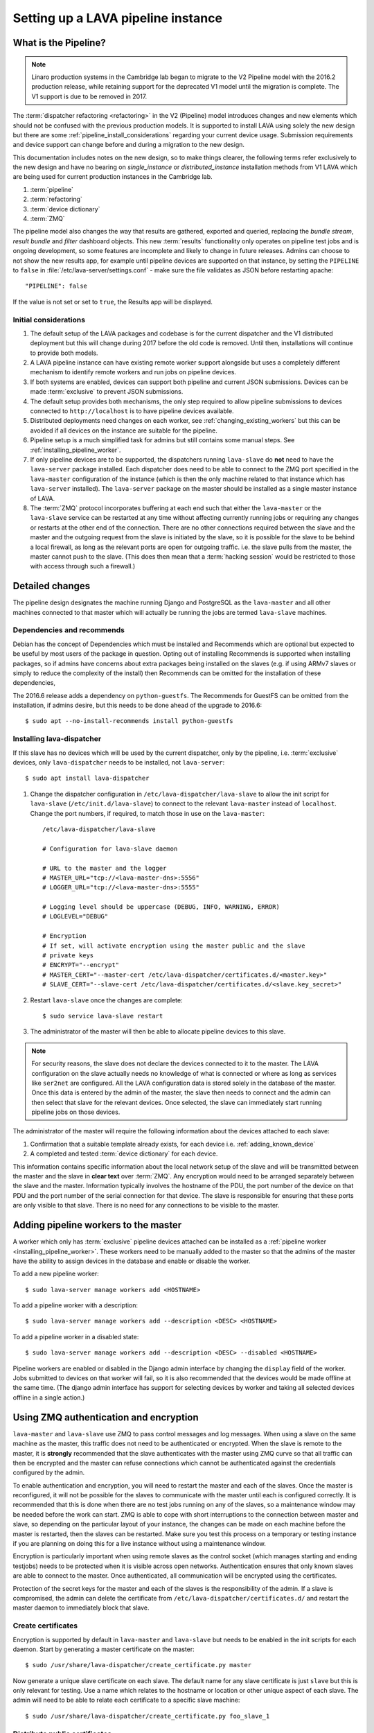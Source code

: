 .. _setting_up_pipeline_instance:

Setting up a LAVA pipeline instance
###################################

.. _pipeline_install:

What is the Pipeline?
*********************

.. note:: Linaro production systems in the Cambridge lab began to
   migrate to the V2 Pipeline model with the 2016.2 production
   release, while retaining support for the deprecated V1 model until
   the migration is complete. The V1 support is due to be removed
   in 2017.

The :term:`dispatcher refactoring <refactoring>` in the V2 (Pipeline) model
introduces changes and new elements which should not be confused with the
previous production models. It is supported to install LAVA using solely the
new design but there are some :ref:`pipeline_install_considerations` regarding
your current device usage. Submission requirements and device support can
change before and during a migration to the new design.

This documentation includes notes on the new design, so to make things clearer,
the following terms refer exclusively to the new design and have no bearing on
`single_instance` or `distributed_instance` installation methods from V1 LAVA
which are being used for current production instances in the Cambridge lab.

#. :term:`pipeline`
#. :term:`refactoring`
#. :term:`device dictionary`
#. :term:`ZMQ`

The pipeline model also changes the way that results are gathered, exported and
queried, replacing the `bundle stream`, `result bundle` and `filter` dashboard
objects. This new :term:`results` functionality only operates on pipeline test
jobs and is ongoing development, so some features are incomplete and likely to
change in future releases. Admins can choose to not show the new results app,
for example until pipeline devices are supported on that instance, by setting
the ``PIPELINE`` to ``false`` in :file:`/etc/lava-server/settings.conf` - make
sure the file validates as JSON before restarting apache::

 "PIPELINE": false

If the value is not set or set to ``true``, the Results app will be displayed.

.. seealso:: :ref:`setting_up_pipeline_instance`

.. _pipeline_install_considerations:

Initial considerations
======================

#. The default setup of the LAVA packages and codebase is for the current
   dispatcher and the V1 distributed deployment but this will change during
   2017 before the old code is removed. Until then, installations will continue
   to provide both models.

#. A LAVA pipeline instance can have existing remote worker support alongside
   but uses a completely different mechanism to identify remote workers and run
   jobs on pipeline devices.

#. If both systems are enabled, devices can support both pipeline and current
   JSON submissions. Devices can be made :term:`exclusive` to prevent JSON
   submissions.

#. The default setup provides both mechanisms, the only step required to allow
   pipeline submissions to devices connected to ``http://localhost`` is to have
   pipeline devices available.

#. Distributed deployments need changes on each worker, see
   :ref:`changing_existing_workers` but this can be avoided if all devices on
   the instance are suitable for the pipeline.

#. Pipeline setup is a much simplified task for admins but still contains some
   manual steps. See :ref:`installing_pipeline_worker`.

#. If only pipeline devices are to be supported, the dispatchers running
   ``lava-slave`` do **not** need to have the ``lava-server`` package
   installed. Each dispatcher does need to be able to connect to the ZMQ port
   specified in the ``lava-master`` configuration of the instance (which is
   then the only machine related to that instance which has ``lava-server``
   installed). The ``lava-server`` package on the master should be installed as
   a single master instance of LAVA.

#. The :term:`ZMQ` protocol incorporates buffering at each end such that either
   the ``lava-master`` or the ``lava-slave`` service can be restarted at any
   time without affecting currently running jobs or requiring any changes or
   restarts at the other end of the connection. There are no other connections
   required between the slave and the master and the outgoing request from the
   slave is initiated by the slave, so it is possible for the slave to be
   behind a local firewall, as long as the relevant ports are open for outgoing
   traffic. i.e. the slave pulls from the master, the master cannot push to the
   slave. (This does then mean that a :term:`hacking session` would be
   restricted to those with access through such a firewall.)

.. _installing_pipeline_worker:

Detailed changes
****************

The pipeline design designates the machine running Django and PostgreSQL as the
``lava-master`` and all other machines connected to that master which will
actually be running the jobs are termed ``lava-slave`` machines.

Dependencies and recommends
===========================

Debian has the concept of Dependencies which must be installed and Recommends
which are optional but expected to be useful by most users of the package in
question.  Opting out of installing Recommends is supported when installing
packages, so if admins have concerns about extra packages being installed on
the slaves (e.g. if using ARMv7 slaves or simply to reduce the complexity of
the install) then Recommends can be omitted for the installation of these
dependencies,

The 2016.6 release adds a dependency on ``python-guestfs``. The Recommends for
GuestFS can be omitted from the installation, if admins desire, but this needs
to be done ahead of the upgrade to 2016.6::

 $ sudo apt --no-install-recommends install python-guestfs

.. _configuring_lava_slave:

Installing lava-dispatcher
==========================

If this slave has no devices which will be used by the current dispatcher, only
by the pipeline, i.e. :term:`exclusive` devices, only ``lava-dispatcher`` needs
to be installed, not ``lava-server``::

 $ sudo apt install lava-dispatcher

#. Change the dispatcher configuration in ``/etc/lava-dispatcher/lava-slave``
   to allow the init script for ``lava-slave`` (``/etc/init.d/lava-slave``) to
   connect to the relevant ``lava-master`` instead of ``localhost``. Change the
   port numbers, if required, to match those in use on the ``lava-master``::

     /etc/lava-dispatcher/lava-slave

     # Configuration for lava-slave daemon

     # URL to the master and the logger
     # MASTER_URL="tcp://<lava-master-dns>:5556"
     # LOGGER_URL="tcp://<lava-master-dns>:5555"

     # Logging level should be uppercase (DEBUG, INFO, WARNING, ERROR)
     # LOGLEVEL="DEBUG"

     # Encryption
     # If set, will activate encryption using the master public and the slave
     # private keys
     # ENCRYPT="--encrypt"
     # MASTER_CERT="--master-cert /etc/lava-dispatcher/certificates.d/<master.key>"
     # SLAVE_CERT="--slave-cert /etc/lava-dispatcher/certificates.d/<slave.key_secret>"

   .. seealso:: :ref:`zmq_master_encryption` and :ref:`zmq_slave_encryption`

#. Restart ``lava-slave`` once the changes are complete::

    $ sudo service lava-slave restart

#. The administrator of the master will then be able to allocate
   pipeline devices to this slave.

.. note:: For security reasons, the slave does not declare the devices
   connected to it to the master. The LAVA configuration on the slave actually
   needs no knowledge of what is connected or where as long as services like
   ``ser2net`` are configured. All the LAVA configuration data is stored solely
   in the database of the master. Once this data is entered by the admin of the
   master, the slave then needs to connect and the admin can then select that
   slave for the relevant devices. Once selected, the slave can immediately
   start running pipeline jobs on those devices.

The administrator of the master will require the following information about
the devices attached to each slave:

#. Confirmation that a suitable template already exists, for each device i.e.
   :ref:`adding_known_device`

#. A completed and tested :term:`device dictionary` for each device.

This information contains specific information about the local network setup of
the slave and will be transmitted between the master and the slave in **clear
text** over :term:`ZMQ`. Any encryption would need to be arranged separately
between the slave and the master. Information typically involves the hostname
of the PDU, the port number of the device on that PDU and the port number of
the serial connection for that device. The slave is responsible for ensuring
that these ports are only visible to that slave. There is no need for any
connections to be visible to the master.

.. _adding_pipeline_workers:

Adding pipeline workers to the master
*************************************

A worker which only has :term:`exclusive` pipeline devices attached can be
installed as a :ref:`pipeline worker <installing_pipeline_worker>`. These
workers need to be manually added to the master so that the admins of the
master have the ability to assign devices in the database and enable or disable
the worker.

To add a new pipeline worker::

 $ sudo lava-server manage workers add <HOSTNAME>

To add a pipeline worker with a description::

 $ sudo lava-server manage workers add --description <DESC> <HOSTNAME>

To add a pipeline worker in a disabled state::

 $ sudo lava-server manage workers add --description <DESC> --disabled <HOSTNAME>

Pipeline workers are enabled or disabled in the Django admin interface by
changing the ``display`` field of the worker. Jobs submitted to devices on that
worker will fail, so it is also recommended that the devices would be made
offline at the same time. (The django admin interface has support for selecting
devices by worker and taking all selected devices offline in a single action.)

.. seealso:: :ref:`create_device_database`

.. index:: ZMQ authentication, master slave configuration

.. _zmq_curve:

Using ZMQ authentication and encryption
***************************************

``lava-master`` and ``lava-slave`` use ZMQ to pass control messages and log
messages. When using a slave on the same machine as the master, this traffic
does not need to be authenticated or encrypted. When the slave is remote to the
master, it is **strongly** recommended that the slave authenticates with the
master using ZMQ curve so that all traffic can then be encrypted and the master
can refuse connections which cannot be authenticated against the credentials
configured by the admin.

To enable authentication and encryption, you will need to restart the master
and each of the slaves. Once the master is reconfigured, it will not be
possible for the slaves to communicate with the master until each is configured
correctly. It is recommended that this is done when there are no test jobs
running on any of the slaves, so a maintenance window may be needed before the
work can start. ZMQ is able to cope with short interruptions to the connection
between master and slave, so depending on the particular layout of your
instance, the changes can be made on each machine before the master is
restarted, then the slaves can be restarted. Make sure you test this process on
a temporary or testing instance if you are planning on doing this for a live
instance without using a maintenance window.

Encryption is particularly important when using remote slaves as the control
socket (which manages starting and ending testjobs) needs to be protected when
it is visible across open networks. Authentication ensures that only known
slaves are able to connect to the master. Once authenticated, all communication
will be encrypted using the certificates.

Protection of the secret keys for the master and each of the slaves is the
responsibility of the admin. If a slave is compromised, the admin can delete
the certificate from ``/etc/lava-dispatcher/certificates.d/`` and restart the
master daemon to immediately block that slave.

.. index:: encrypt, ZMQ certificates

Create certificates
===================

Encryption is supported by default in ``lava-master`` and ``lava-slave`` but
needs to be enabled in the init scripts for each daemon. Start by generating a
master certificate on the master::

 $ sudo /usr/share/lava-dispatcher/create_certificate.py master

Now generate a unique slave certificate on each slave. The default name for any
slave certificate is just ``slave`` but this is only relevant for testing. Use
a name which relates to the hostname or location or other unique aspect of each
slave. The admin will need to be able to relate each certificate to a specific
slave machine::

 $ sudo /usr/share/lava-dispatcher/create_certificate.py foo_slave_1

Distribute public certificates
==============================

Copy the public component of the master certificate to each slave. By default,
the master public key will be
``/etc/lava-dispatcher/certificates.d/master.key`` and needs to be copied to
the same directory on each slave.

Copy the public component of each slave certificate to the master. By default,
the slave public key will be ``/etc/lava-dispatcher/certificates.d/slave.key``.

Admins need to maintain the set of slave certificates in
``/etc/lava-dispatcher/certificates.d`` - only certificates declared by active
slaves will be used but having obsolete or possibly compromised certificates
available to the master is a security risk.

.. _preparing_for_zmq_auth:

Preparation
===========

Once enabled, the master will refuse connections from any slave which are
either not encrypted or lack a certificate in
``/etc/lava-dispatcher/certificates.d/``. So before restarting the master, stop
each of the slaves::

 $ sudo service lava-slave stop

.. _zmq_master_encryption:

Enable master encryption
========================

The master will only authenticate the slave certificates if the master is
configured with the ``--encrypt`` option. Edit ``/etc/lava-server/lava-master``
to enable encryption::

 # Encryption
 # If set, will activate encryption using the master public and the slave
 # private keys
 ENCRYPT="--encrypt"

If you have changed the name or location of the master certificate or the
location of the slave certificates, specify those locations and names
explicitly::

 # MASTER_CERT="--master-cert /etc/lava-dispatcher/certificates.d/<master.key_secret>"
 # SLAVES_CERTS="--slaves-certs /etc/lava-dispatcher/certificates.d"

.. note:: Each master needs to find the **secret** key for that master and the
   **directory** containing all of the  **public** slave keys copied onto that
   master by the admin.

.. seealso:: :ref:`preparing_for_zmq_auth`

.. _zmq_slave_encryption:

Enable slave encryption
=======================

.. seealso:: :ref:`preparing_for_zmq_auth`

Edit ``/etc/lava-dispatcher/lava-slave`` to enable encryption by adding the
enabling the ``--encrypt`` argument::

 # Encryption
 # If set, will activate encryption using the master public and the slave
 # private keys
 ENCRYPT="--encrypt"

If you have changed the name or location of the master certificate or the
location of the slave certificates, specify those locations and names in
``/etc/lava-dispatcher/lava-slave`` explicitly::

 # MASTER_CERT="--master-cert /etc/lava-dispatcher/certificates.d/<master.key>"
 # SLAVE_CERT="--slave-cert /etc/lava-dispatcher/certificates.d/<slave.key_secret>"

.. note:: Each slave refers to the **secret** key for that slave and the
   **public** master key copied onto that slave by the admin.

Restarting master and slaves
============================

For minimal disruption, the master and each slave can be prepared for
encryption and authentication without restarting any of the daemons. Only upon
restarting the master will the slaves need to authenticate.

Once all the slaves are configured restart the master and check the logs for a
message showing that encryption has been enabled on the master. e.g.

.. code-block:: none

 2016-04-26 10:08:56,303 LAVA Daemon: lava-server manage --instance-template=/etc/lava-server/{{filename}}.conf
  --instance=playground dispatcher-master --encrypt --master-cert /etc/lava-dispatcher/certificates.d/master.key_secret
  --slaves-certs /etc/lava-dispatcher/certificates.d pid: 17387
 2016-04-26 09:08:58,410 INFO Starting encryption
 2016-04-26 09:08:58,411 DEBUG Opening master certificate: /etc/lava-dispatcher/certificates.d/master.key_secret
 2016-04-26 09:08:58,411 DEBUG Using slaves certificates from: /etc/lava-dispatcher/certificates.d
 2016-04-26 09:08:58,411 INFO [INIT] LAVA dispatcher-master has started.

Now restart each slave in turn and watch for equivalent messages in the logs:

.. code-block:: none

 2016-04-26 10:11:03,128 LAVA Daemon: lava-dispatcher-slave
  --master tcp://localhost:5556 --hostname playgroundmaster.lavalab
  --socket-addr tcp://localhost:5555 --level=DEBUG
  --encrypt --master-cert /etc/lava-dispatcher/certificates.d/master.key
  --slave-cert /etc/lava-dispatcher/certificates.d/slave.key_secret pid: 17464
 2016-04-26 10:11:03,239 INFO Creating ZMQ context and socket connections
 2016-04-26 10:11:03,239 INFO Starting encryption
 2016-04-26 10:11:03,240 DEBUG Opening slave certificate: /etc/lava-dispatcher/certificates.d/slave.key_secret
 2016-04-26 10:11:03,240 DEBUG Opening master certificate: /etc/lava-dispatcher/certificates.d/master.key
 2016-04-26 10:11:03,241 INFO Connecting to master as <playgroundmaster.lavalab>
 2016-04-26 10:11:03,241 INFO Connection is encrypted using /etc/lava-dispatcher/certificates.d/slave.key_secret
 2016-04-26 10:11:03,241 DEBUG Greeting the master => 'HELLO'
 2016-04-26 10:11:03,241 INFO Waiting for the master to reply
 2016-04-26 10:11:03,244 DEBUG The master replied: ['HELLO_OK']
 2016-04-26 10:11:03,244 INFO Connection with the master established

(This example does use authentication and encryption over localhost, but that
is why the machine is called *playground*.)

.. _adding_pipeline_devices_to_worker:

Adding pipeline devices to a worker
***********************************

Admins use the Django admin interface to add devices to workers using the
worker drop-down in the device detail page.

It is up to the admin to ensure that pipeline devices are assigned to pipeline
workers and devices which can run JSON jobs are assigned only to distributed
deployment workers.

.. note:: A pipeline worker may have a description but does not have a record
   of the IP address, uptime or architecture in the Worker object.

.. _changing_existing_workers:

Changes for existing remote workers
***********************************

On an existing remote worker, a ``lava-master`` daemon will already be running
on localhost (doing nothing). Once the migration to the :term:`pipeline` is
complete, the ``lava-server`` package can be removed from all workers, so the
above information relates to this endpoint. In the meantime, remote workers
should have ``lava-master`` disabled on localhost once the slave has been
directed at the real master as above.

Disabling lava-master on workers
================================

.. note:: A pipeline worker will only have ``lava-dispatcher`` installed, so
   there will be no ``lava-master`` daemon which is installed by
   ``lava-server``.

.. warning:: Only do this on the remote worker but make sure it is done on
   **all** remote workers before submitting pipeline jobs which would need the
   devices on those workers.

If a **new** worker does not **need** to run jobs using the current dispatcher,
i.e. if all devices on this worker are :term:`exclusive`, then ``lava-server``
does not need to be installed and there is no ``lava-master`` daemon to
disable.

For existing workers, pipeline jobs will be likely be mixed with JSON jobs.
This leads to ``lava-server`` being installed on the workers (solely to manage
the JSON jobs). On such workers, ``lava-master`` should be **disabled** once
``lava-slave`` has been reconfigured::

 $ sudo invoke-rc.d lava-master stop
 $ sudo update-rc.d lava-master remove
 $ sudo chmod a-x /etc/init.d/lava-master
 $ sudo service lava-master status

Removing the executable bits stops the lava-master being re-enabled when the
packages are updated.

.. index:: disable v1 worker, fuse, psql, sshfs

.. _disable_v1_worker:

Disabling V1 on pipeline dispatchers
************************************

Existing remote workers with both V1 and V2 devices will need to migrate to
supporting V2 only. Once all devices on the worker can support V2, the admin
can disable V1 test jobs on that worker.

.. caution:: Due to the way that V1 remote workers are configured, it is
   possible for removal of V1 support to **erase** data on the master if these
   steps are not followed in order. It is particularly important that the V1
   SSHFS mountpoint is handled correctly and that any operations on the
   database remain **local** to the remote worker by using ``psql`` instead of
   any ``lava-server`` commands.

#. All device types on the dispatcher must have V2 health checks configured.

#. Make all devices on the dispatcher :term:`exclusive` to V2.

#. Remove V1 configuration files from the dispatcher. Depending on local admin,
   this may involve tools like ``salt`` or ``ansible`` removing files from
   ``/etc/lava-dispatcher/devices/`` and ``/etc/lava-dispatcher/device-types/``

#. Ensure lava-slave is pinging the master correctly:

   .. code-block:: shell

    tail -f /var/log/lava-dispatcher/lava-slave.log

#. Check for existing database records using ``psql``

   .. note:: Do **not** use ``lava-server manage shell`` for this step because
      the developer shell has access to the master database, use ``psql``.

   Check the LAVA_DB_NAME value from ``/etc/lava-server/instance.conf``.  If
   there is no database with that name visible to ``psql``, there is nothing
   else to do for this stage.

   .. code-block:: shell

    $ sudo su postgres
    $ psql lavaserver
    psql: FATAL:  database "lavaserver" does not exist

   If a database does exist with LAVA_DB_NAME, it **should** be empty. Check
   using a sample SQL command:

   .. code-block:: sql

    =# SELECT count(id) from lava_scheduler_app_testjob;

   If records exist, it is up to you to investigate these records and decide if
   something has gone wrong with your LAVA configuration or if these are old
   records from a time when this machine was not a worker. Database records on a
   worker are **not** visible to the master or web UI.

#. Stop the V1 scheduler:

   .. code-block:: shell

    sudo service lava-server stop

#. ``umount`` the V1 SSHFS which provices read-write access to the test job
   log files **on the master**.

   * Check the output of ``mount`` and ``/etc/lava-server/instance.conf`` for
     the value of LAVA_PREFIX. The SSHFS mount is
     ``${LAVA_PREFIX}/default/media``. The directory should be empty once the
     SSHFS mount is removed:

     .. code-block:: shell

      $ mountpoint /var/lib/lava-server/default/media
      /var/lib/lava-server/default/media is a mountpoint
      $ sudo umount /var/lib/lava-server/default/media
      $ sudo ls -a /var/lib/lava-server/default/media
      .  ..

#. Check if ``lavapdu`` is required for the remaining devices. If not, you may
   choose to stop ``lavapdu-runner`` and ``lavapdu-listen``, then remove
   ``lavapdu``:

   .. code-block:: shell

    sudo service lavapdu-listen stop
    sudo service lavapdu-runner stop
    sudo apt-get --purge remove lavapdu-client lavapdu-daemon

#. Unless any other tasks on this worker, unrelated to LAVA, use the postgres
   database, you can now choose to drop the postgres cluster on this worker,
   deleting all postgresql databases on the worker. (Removing or purging the
   ``postgres`` package does not drop the database, it continues to take up
   space on the filesystem).

   .. code-block:: shell

    sudo su postgres
    pg_lsclusters

   The output of ``pg_lsclusters`` is dependent on the version of ``postgres``.
   Check for the ``Ver`` and ``Cluster`` columns, these will be needed to
   identify the cluster to drop, e.g. ``9.4 main``.

   To drop the cluster, specify the ``Ver`` and ``Cluster`` to the
   ``pg_dropcluster`` postgres command, for example:

   .. code-block:: shell

    pg_dropcluster 9.4 main --stop
    exit

#. If lava-coordinator is installed, check the local config is not localhost in
   ``/etc/lava-coordinator/lava-coordinator.conf`` and then stop
   lava-coordinator::

    sudo service lava-coordinator stop

   .. caution:: ``lava-coordinator`` will typically be uninstalled in a later
      step. Ensure that the working coordinator configuration is retained by
      copying ``/etc/lava-coordinator/lava-coordinator.conf`` to a safe
      location. It will need to be restored later. The coordinator process
      itself is not needed on the worker for either V1 or V2 was installed
      as a requirement of ``lava-server``, only the configuration is actually
      required.

#. Remove ``lava-server``:

   .. code-block:: shell

    sudo apt-get --purge remove lava-server

#. Remove the remaining dependencies required for ``lava-server``:

   .. code-block:: shell

    sudo apt-get --purge autoremove

   This list may include ``lava-coordinator``, ``lava-server-doc``,
   ``libapache2-mod-uwsgi``, ``libapache2-mod-wsgi``, ``postgresql``,
   ``python-django-auth-ldap``, ``python-django-kvstore``,
   ``python-django-restricted-resource``, ``python-django-tables2``,
   ``python-ldap``, ``python-markdown``, ``uwsgi-core`` but may also remove
   others. Check the list carefully.

#. Check lava-slave is still pinging the master correctly.

#. Check for any remaining files in ``/etc/lava-server/`` and remove.

#. Create the ``/etc/lava-coordinator`` directory and restore
   ``/etc/lava-coordinator/lava-coordinator.conf`` to restore MultiNode
   operation on this worker.

#. Check for any remaining lava-server processes - only ``lava-slave`` should
   be running.

#. Check if apache can be cleanly restarted. You may need to run ``sudo
   a2dismod uwsgi`` and ``sudo a2dissite lava-server``:

   .. code-block:: shell

    sudo service apache2 restart

#. Copy the default ``apache2`` lava-dispatcher configuration into
   ``/etc/apache2/sites-available/`` and enable:

   .. code-block:: shell

    cp /usr/share/lava-dispatcher/apache2/lava-dispatcher.conf /etc/apache2/sites-available/
    $ sudo a2ensite lava-dispatcher
    $ sudo service apache2 restart
    $ sudo apache2ctl -M
    $ wget http://localhost/tmp/
    $ rm index.html

#. Undo fuse configuration

   V1 setup required editing ``/etc/fuse.conf`` on the worker and enabling the
   ``user_allow_other`` option. This can now be disabled.

#. Run healthchecks on all your devices.

.. index:: disable v1 master, revoke v1 postgres access

.. _disable_v1_master:

Disabling V1 support on the master
**********************************

Once all workers on an instance have had V1 support disabled, there remain
tasks to be done on the server. V1 relies on read:write database access from
each worker supporting V1 as well as the SSHFS mountpoint. For the security of
the data on the master, this access needs to be revoked now that V1 is no
longer in use on this master.

The changes below undo the *Distributed deployment* setup of V1 for remote
workers. The master continues to have a worker available and this worker is
unaffected by the removal of remote worker support.

.. note:: There was a lot of scope in V1 for admins to make subtle changes to
   the local configuration, especially if the instance was first installed
   before the Debian packaging became the default installation method. (Even if
   the machine has later been reinstalled, elements such as system usernames,
   database names and postgres usernames will have been retained to be able to
   access older data.) Check the details in ``/etc/lava-server/instance.conf``
   on the master for information on ``LAVA_SYS_USER``, ``LAVA_DB_USER`` and
   ``LAVA_PREFIX``. In some places, V1 setup only advised that certain changes
   were made - admins may have adapted these instructions and removal of those
   changes will need to take this into account. It is, however, important that
   the V1 support changes are removed to ensure the security of the data on the
   master.

SSH authorized keys
===================

The SSH public keys need to be removed from the ``LAVA_SYS_USER`` account on
the master. Check the contents of ``/etc/lava-server/instance.conf`` - the
default for recent installs is ``lavaserver``. Check the details in, for
example, ``/var/lib/lava-server/home/.ssh/authorized_keys``:

.. code-block:: shell

 $ sudo su lavaserver
 $ vim /var/lib/lava-server/home/.ssh/authorized_keys

.. note:: V1 used the same comment for all keys. ``ssh key used by LAVA for
   sshfs``. Once all V1 workers are disabled, all such keys can be removed
   from ``/var/lib/lava-server/home/.ssh/authorized_keys``.

Prevent postgres listening to workers
=====================================

V1 setup advised that ``postgresql.conf`` was modified to allow
``listen_addresses = '*'``. Depending on your version of postgres, this file
can be found under the ``/etc/postgresql/`` directory, in the ``main``
directory for that version of ``postgres``. e.g.
``/etc/postgresql/9.4/main/postgresql.conf``

There is no need for a V2 master to have any LAVA processes connecting to the
database other than those on the master. ``listen_addresses`` can be updated,
according to the postgres documentation. The default is for
``listen_addresses`` to be commented out in ``postgresql.conf``.

Revoke postgres access
======================

V1 setup advised that ``pg_hba.conf`` was modified to allow remote workers to
be able to read and write to the postgres database. Depending on your version
of postgres, this file can be found under the ``/etc/postgresql/`` directory,
in the ``main`` directory for that version of ``postgres``. e.g.
``/etc/postgresql/9.4/main/pg_hba.conf`` A line similar to the following
may exist:

.. code-block:: none

 host    lavaserver      lavaserver      0.0.0.0/0               md5

Some instances may have a line similar to:

.. code-block:: none

 host    all             all             10.0.0.0/8              md5

For V2, only the default postgres configuration is required. For example:

.. code-block:: none

 local   all             all                                     peer
 local   all             all                                     peer
 host    all             all             127.0.0.1/32            md5
 host    all             all             ::1/128                 md5

Check the entries in your own instance (in this example, 9.4) using:

.. code-block:: none

 sudo grep -v '#' /etc/postgresql/9.4/main/pg_hba.conf

Restart postgres
================

For these changes to take effect, postgres must be restarted:

.. code-block:: shell

 sudo service postgresql restart
